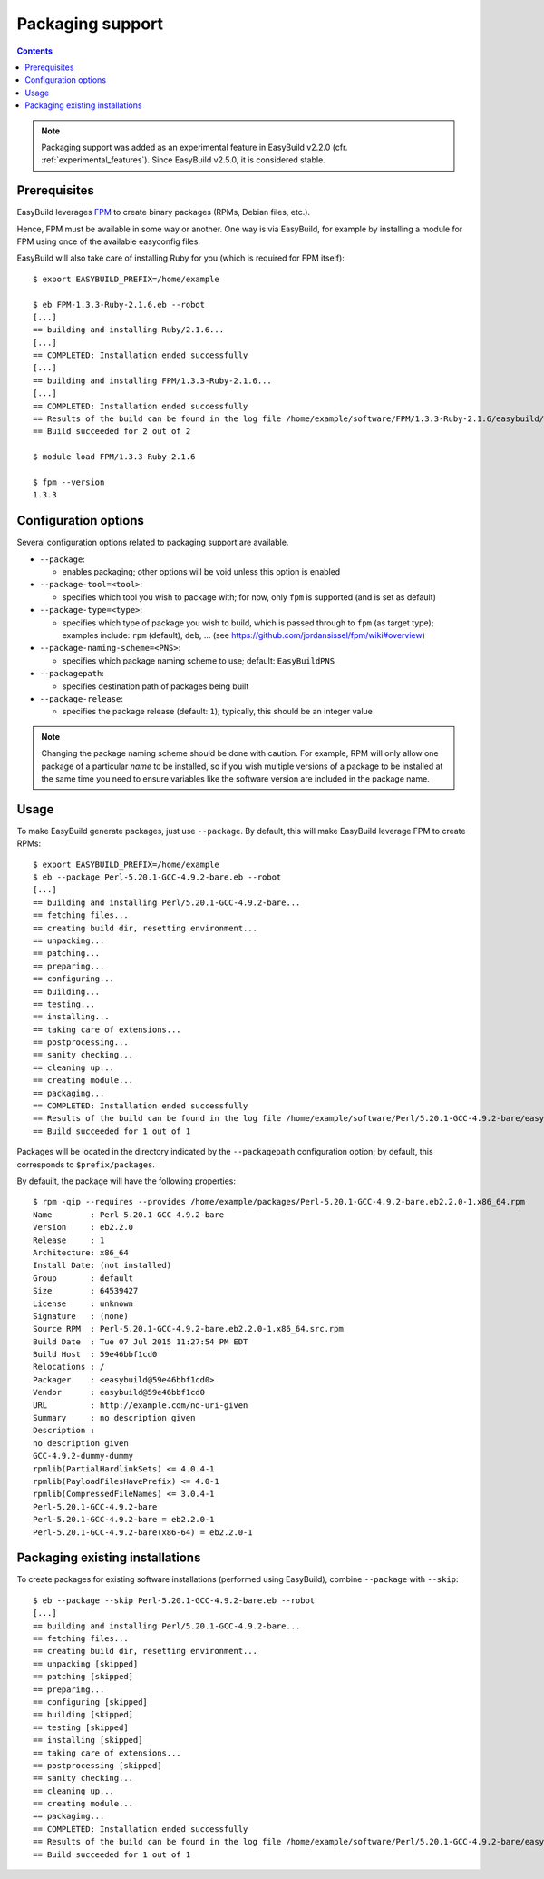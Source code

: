 .. _packaging_support:

Packaging support
=================

.. contents::
    :depth: 2
    :backlinks: none

.. note::
  Packaging support was added as an experimental feature in EasyBuild v2.2.0
  (cfr. :ref:`experimental_features`). Since EasyBuild v2.5.0, it is considered stable.


.. _packaging_prereq:

Prerequisites
-------------

EasyBuild leverages `FPM <https://github.com/jordansissel/fpm>`_ to create binary packages (RPMs, Debian files, etc.).

Hence, FPM must be available in some way or another. One way is via EasyBuild, for example by installing a module
for FPM using once of the available easyconfig files.

EasyBuild will also take care of installing Ruby for you (which is required for FPM itself)::

    $ export EASYBUILD_PREFIX=/home/example

    $ eb FPM-1.3.3-Ruby-2.1.6.eb --robot
    [...]
    == building and installing Ruby/2.1.6...
    [...]
    == COMPLETED: Installation ended successfully
    [...]
    == building and installing FPM/1.3.3-Ruby-2.1.6...
    [...]
    == COMPLETED: Installation ended successfully
    == Results of the build can be found in the log file /home/example/software/FPM/1.3.3-Ruby-2.1.6/easybuild/easybuild-FPM-1.3.3-20150524.181859.log
    == Build succeeded for 2 out of 2

    $ module load FPM/1.3.3-Ruby-2.1.6

    $ fpm --version
    1.3.3


.. _packaging_config:

Configuration options
---------------------

Several configuration options related to packaging support are available.

* ``--package``:

  * enables packaging; other options will be void unless this option is enabled

* ``--package-tool=<tool>``:

  * specifies which tool you wish to package with; for now, only ``fpm`` is supported (and is set as default)

* ``--package-type=<type>``:

  * specifies which type of package you wish to build, which is passed through to ``fpm`` (as target type);
    examples include: ``rpm`` (default), ``deb``, ... (see https://github.com/jordansissel/fpm/wiki#overview)

* ``--package-naming-scheme=<PNS>``:

  * specifies which package naming scheme to use; default: ``EasyBuildPNS``

* ``--packagepath``:

  * specifies destination path of packages being built

* ``--package-release``:

  * specifies the package release (default: ``1``); typically, this should be an integer value


.. note:: Changing the package naming scheme should be done with caution. For example, RPM will only allow one package
          of a particular *name* to be installed, so if you wish multiple versions of a package to be installed
          at the same time you need to ensure variables like the software version are included in the package name.


.. _packaging_usage:

Usage
-----

To make EasyBuild generate packages, just use ``--package``.
By default, this will make EasyBuild leverage FPM to create RPMs::

    $ export EASYBUILD_PREFIX=/home/example
    $ eb --package Perl-5.20.1-GCC-4.9.2-bare.eb --robot
    [...]
    == building and installing Perl/5.20.1-GCC-4.9.2-bare...
    == fetching files...
    == creating build dir, resetting environment...
    == unpacking...
    == patching...
    == preparing...
    == configuring...
    == building...
    == testing...
    == installing...
    == taking care of extensions...
    == postprocessing...
    == sanity checking...
    == cleaning up...
    == creating module...
    == packaging...
    == COMPLETED: Installation ended successfully
    == Results of the build can be found in the log file /home/example/software/Perl/5.20.1-GCC-4.9.2-bare/easybuild/easybuild-Perl-5.20.1-20150527.023522.log
    == Build succeeded for 1 out of 1


Packages will be located in the directory indicated by the ``--packagepath`` configuration option; by default, this
corresponds to ``$prefix/packages``.

By defauilt, the package will have the following properties::
   
    $ rpm -qip --requires --provides /home/example/packages/Perl-5.20.1-GCC-4.9.2-bare.eb2.2.0-1.x86_64.rpm
    Name        : Perl-5.20.1-GCC-4.9.2-bare
    Version     : eb2.2.0
    Release     : 1
    Architecture: x86_64
    Install Date: (not installed)
    Group       : default
    Size        : 64539427
    License     : unknown
    Signature   : (none)
    Source RPM  : Perl-5.20.1-GCC-4.9.2-bare.eb2.2.0-1.x86_64.src.rpm
    Build Date  : Tue 07 Jul 2015 11:27:54 PM EDT
    Build Host  : 59e46bbf1cd0
    Relocations : /
    Packager    : <easybuild@59e46bbf1cd0>
    Vendor      : easybuild@59e46bbf1cd0
    URL         : http://example.com/no-uri-given
    Summary     : no description given
    Description :
    no description given
    GCC-4.9.2-dummy-dummy
    rpmlib(PartialHardlinkSets) <= 4.0.4-1
    rpmlib(PayloadFilesHavePrefix) <= 4.0-1
    rpmlib(CompressedFileNames) <= 3.0.4-1
    Perl-5.20.1-GCC-4.9.2-bare
    Perl-5.20.1-GCC-4.9.2-bare = eb2.2.0-1
    Perl-5.20.1-GCC-4.9.2-bare(x86-64) = eb2.2.0-1

.. _packaging_skip:

Packaging existing installations
--------------------------------

To create packages for existing software installations (performed using EasyBuild), combine ``--package`` with
``--skip``::

    $ eb --package --skip Perl-5.20.1-GCC-4.9.2-bare.eb --robot
    [...]
    == building and installing Perl/5.20.1-GCC-4.9.2-bare...
    == fetching files...
    == creating build dir, resetting environment...
    == unpacking [skipped]
    == patching [skipped]
    == preparing...
    == configuring [skipped]
    == building [skipped]
    == testing [skipped]
    == installing [skipped]
    == taking care of extensions...
    == postprocessing [skipped]
    == sanity checking...
    == cleaning up...
    == creating module...
    == packaging...
    == COMPLETED: Installation ended successfully
    == Results of the build can be found in the log file /home/example/software/Perl/5.20.1-GCC-4.9.2-bare/easybuild/easybuild-Perl-5.20.1-20150527.041734.log
    == Build succeeded for 1 out of 1
